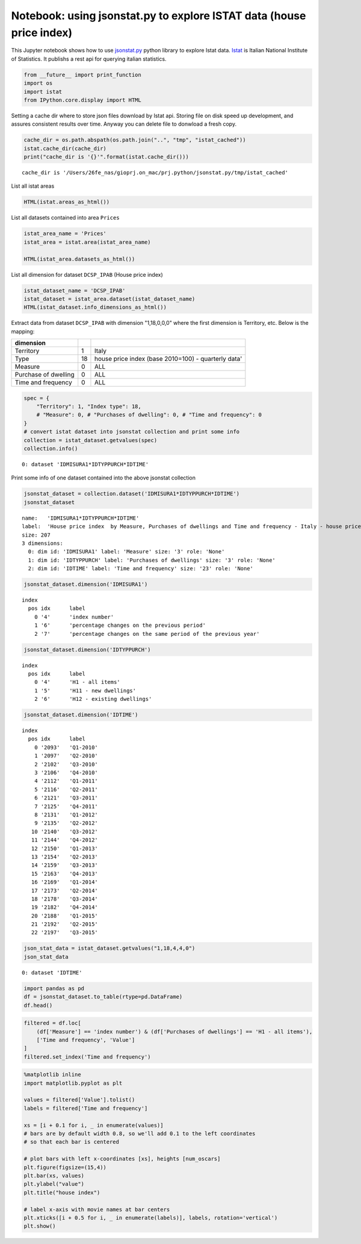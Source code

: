 
Notebook: using jsonstat.py to explore ISTAT data (house price index)
~~~~~~~~~~~~~~~~~~~~~~~~~~~~~~~~~~~~~~~~~~~~~~~~~~~~~~~~~~~~~~~~~~~~~

This Jupyter notebook shows how to use
`jsonstat.py <http://github.com/26fe/jsonstat.py>`__ python library to
explore Istat data. `Istat <http://www.istat.it/en/about-istat>`__ is
Italian National Institute of Statistics. It publishs a rest api for
querying italian statistics.

.. code:: python

    from __future__ import print_function
    import os
    import istat
    from IPython.core.display import HTML

Setting a cache dir where to store json files download by Istat api.
Storing file on disk speed up development, and assures consistent
results over time. Anyway you can delete file to donwload a fresh copy.

.. code:: python

    cache_dir = os.path.abspath(os.path.join("..", "tmp", "istat_cached"))
    istat.cache_dir(cache_dir)
    print("cache_dir is '{}'".format(istat.cache_dir()))


.. parsed-literal::

    cache_dir is '/Users/26fe_nas/gioprj.on_mac/prj.python/jsonstat.py/tmp/istat_cached'


List all istat areas

.. code:: python

    HTML(istat.areas_as_html())




.. raw:: html

    <table><tr><th>id</th><th>desc</th></tr><tr><td>3</td><td>2011 Population and housing census</td></td></tr><tr><td>4</td><td>Enterprises</td></td></tr><tr><td>7</td><td>Environment and Energy</td></td></tr><tr><td>8</td><td>Population and Households</td></td></tr><tr><td>9</td><td>Households Economic Conditions and Disparities</td></td></tr><tr><td>10</td><td>Health statistics</td></td></tr><tr><td>11</td><td>Social Security and Welfare</td></td></tr><tr><td>12</td><td>Education and training</td></td></tr><tr><td>13</td><td>Communication, culture and leisure</td></td></tr><tr><td>14</td><td>Justice and Security</td></td></tr><tr><td>15</td><td>Citizens' opinions and satisfaction with life</td></td></tr><tr><td>16</td><td>Social participation</td></td></tr><tr><td>17</td><td>National Accounts</td></td></tr><tr><td>19</td><td>Agriculture</td></td></tr><tr><td>20</td><td>Industry and Construction</td></td></tr><tr><td>21</td><td>Services</td></td></tr><tr><td>22</td><td>Public Administrations and Private Institutions</td></td></tr><tr><td>24</td><td>External Trade and Internationalisation</td></td></tr><tr><td>25</td><td>Prices</td></td></tr><tr><td>26</td><td>Labour</td></td></tr></table>



List all datasets contained into area ``Prices``

.. code:: python

    istat_area_name = 'Prices'
    istat_area = istat.area(istat_area_name)
    
    HTML(istat_area.datasets_as_html())




.. raw:: html

    <table><tr><th>cod</th><th>name</th><th>dim</th></tr><tr><td>DCSC_FABBRESID_1</td><td>Construction costs index - monthly data</td><td>5</td></td></tr><tr><td>DCSC_PREZPRODSERV_1</td><td>Services producer prices index</td><td>5</td></td></tr><tr><td>DCSC_PREZZPIND_1</td><td>Producer price index for industrial products - monthly data</td><td>6</td></td></tr><tr><td>DCSP_FOI1</td><td>FOI  Monthly data until 2010</td><td>5</td></td></tr><tr><td>DCSP_FOI1B2010</td><td>FOI - Monthly data from 2011 to 2015</td><td>5</td></td></tr><tr><td>DCSP_FOI1B2015</td><td>FOI - Monthly data from 2016 onwards</td><td>5</td></td></tr><tr><td>DCSP_FOI2</td><td>FOI  Annual average  until 2010</td><td>5</td></td></tr><tr><td>DCSP_FOI2B2010</td><td>FOI  Annual average from 2011  onwards</td><td>5</td></td></tr><tr><td>DCSP_FOI2B2015</td><td>FOI - Annual average from 2016 onwards</td><td>5</td></td></tr><tr><td>DCSP_FOI3</td><td>FOI  Weights until 2010</td><td>4</td></td></tr><tr><td>DCSP_FOI3B2010</td><td>FOI - Weights from 2011 to 2015</td><td>4</td></td></tr><tr><td>DCSP_FOI3B2015</td><td>FOI - Weights from 2016 onwards</td><td>4</td></td></tr><tr><td>DCSP_IPAB</td><td>House price index </td><td>5</td></td></tr><tr><td>DCSP_IPCA1</td><td>HICP - Monthly data from 2001 to 2015 (base 2005=100)</td><td>5</td></td></tr><tr><td>DCSP_IPCA1B2015</td><td>HICP - Monthly data from 2001 onwards (base 2015=100)</td><td>5</td></td></tr><tr><td>DCSP_IPCA2</td><td>HICP - Annual average from 2001 to 2015 (base 2005=100)</td><td>5</td></td></tr><tr><td>DCSP_IPCA2B2015</td><td>HICP - Annual average from 2001 onwards (base 2015=100)</td><td>5</td></td></tr><tr><td>DCSP_IPCA3</td><td>HICP  Weights from 2001 onwards</td><td>4</td></td></tr><tr><td>DCSP_IPCATC1</td><td>HICP at constant tax rates - Monthly data from 2002 to 2015 (base 2005=100)</td><td>5</td></td></tr><tr><td>DCSP_IPCATC1B2015</td><td>HICP at constant tax rates - Monthly data from 2002 onwards (base 2015=100)</td><td>5</td></td></tr><tr><td>DCSP_IPCATC2</td><td>HICP at constant tax rates - Annual average from 2002 to 2015 (base 2005=100)</td><td>5</td></td></tr><tr><td>DCSP_IPCATC2B2015</td><td>HICP at constant tax rates - Annual average from 2002 onwards (base 2015=100)</td><td>5</td></td></tr><tr><td>DCSP_NIC1B2015</td><td>NIC - Monthly data from 2016 onwards</td><td>5</td></td></tr><tr><td>DCSP_NIC3B2015</td><td>NIC - Weights from 2016 onwards</td><td>4</td></td></tr><tr><td>DCSP_NICDUE</td><td>NIC  Annual average until 2010</td><td>5</td></td></tr><tr><td>DCSP_NICDUEB2010</td><td>NIC  Annual average from 2011 onwards</td><td>5</td></td></tr><tr><td>DCSP_NICTRE</td><td>NIC  Weights  until 2010</td><td>4</td></td></tr><tr><td>DCSP_NICTREB2010</td><td>NIC - Weights from 2011 to 2015</td><td>4</td></td></tr><tr><td>DCSP_NICUNOB</td><td>NIC  Monthly data until 2010</td><td>5</td></td></tr><tr><td>DCSP_NICUNOBB2010</td><td>NIC - Monthly data from 2011 to 2015</td><td>5</td></td></tr></table>



List all dimension for dataset ``DCSP_IPAB`` (House price index)

.. code:: python

    istat_dataset_name = 'DCSP_IPAB'
    istat_dataset = istat_area.dataset(istat_dataset_name)
    HTML(istat_dataset.info_dimensions_as_html())




.. raw:: html

    <table><tr><th>nr</th><th>name</th><th>values</th></tr><tr><td>0</td><td>Territory</td><td>(1:'Italy')</td></td></tr><tr><td>1</td><td>Index type</td><td>(18:'house price index (base 2010=100) - quarterly data', 19:'house price index (base 2010=100) - annual average', 20:'house price index (base 2010=100) - weights')</td></td></tr><tr><td>2</td><td>Measure</td><td>(8:'annual average rate of change', 4:'index number', 22:'not applicable', 6:'percentage changes on the previous period', 7:'percentage changes on the same period of the previous year')</td></td></tr><tr><td>3</td><td>Purchases of dwellings</td><td>(4:'H1 - all items', 5:'H11 - new dwellings', 6:'H12 - existing dwellings')</td></td></tr><tr><td>4</td><td>Time and frequency</td><td>(2112:'Q1-2011', 2178:'Q3-2014', 2116:'Q2-2011', 2182:'Q4-2014', 2121:'Q3-2011', 2186:'2015', 2188:'Q1-2015', 2125:'Q4-2011', 2192:'Q2-2015', 2129:'2012', 2131:'Q1-2012', 2197:'Q3-2015', 2135:'Q2-2012', 2140:'Q3-2012', 2144:'Q4-2012', 2148:'2013', 2150:'Q1-2013', 2154:'Q2-2013', 2091:'2010', 2093:'Q1-2010', 2159:'Q3-2013', 2097:'Q2-2010', 2163:'Q4-2013', 2102:'Q3-2010', 2167:'2014', 2169:'Q1-2014', 2106:'Q4-2010', 2173:'Q2-2014', 2110:'2011')</td></td></tr></table>



Extract data from dataset ``DCSP_IPAB`` with dimension "1,18,0,0,0"
where the first dimension is Territory, etc. Below is the mapping:

+------------------------+------+-------------------------------------------------------+
| dimension              |      |                                                       |
+========================+======+=======================================================+
| Territory              | 1    | Italy                                                 |
+------------------------+------+-------------------------------------------------------+
| Type                   | 18   | house price index (base 2010=100) - quarterly data'   |
+------------------------+------+-------------------------------------------------------+
| Measure                | 0    | ALL                                                   |
+------------------------+------+-------------------------------------------------------+
| Purchase of dwelling   | 0    | ALL                                                   |
+------------------------+------+-------------------------------------------------------+
| Time and frequency     | 0    | ALL                                                   |
+------------------------+------+-------------------------------------------------------+

.. code:: python

    spec = { 
        "Territory": 1, "Index type": 18, 
        # "Measure": 0, # "Purchases of dwelling": 0, # "Time and frequency": 0
    }
    # convert istat dataset into jsonstat collection and print some info
    collection = istat_dataset.getvalues(spec)
    collection.info()


.. parsed-literal::

    0: dataset 'IDMISURA1*IDTYPPURCH*IDTIME'
    


Print some info of one dataset contained into the above jsonstat
collection

.. code:: python

    jsonstat_dataset = collection.dataset('IDMISURA1*IDTYPPURCH*IDTIME')
    jsonstat_dataset




.. parsed-literal::

    name:   'IDMISURA1*IDTYPPURCH*IDTIME'
    label:  'House price index  by Measure, Purchases of dwellings and Time and frequency - Italy - house price index (base 2010=100) - quarterly data'
    size: 207
    3 dimensions:
      0: dim id: 'IDMISURA1' label: 'Measure' size: '3' role: 'None'
      1: dim id: 'IDTYPPURCH' label: 'Purchases of dwellings' size: '3' role: 'None'
      2: dim id: 'IDTIME' label: 'Time and frequency' size: '23' role: 'None'



.. code:: python

    jsonstat_dataset.dimension('IDMISURA1')




.. parsed-literal::

    index
      pos idx      label   
        0 '4'      'index number'
        1 '6'      'percentage changes on the previous period'
        2 '7'      'percentage changes on the same period of the previous year'



.. code:: python

    jsonstat_dataset.dimension('IDTYPPURCH')




.. parsed-literal::

    index
      pos idx      label   
        0 '4'      'H1 - all items'
        1 '5'      'H11 - new dwellings'
        2 '6'      'H12 - existing dwellings'



.. code:: python

    jsonstat_dataset.dimension('IDTIME')




.. parsed-literal::

    index
      pos idx      label   
        0 '2093'   'Q1-2010'
        1 '2097'   'Q2-2010'
        2 '2102'   'Q3-2010'
        3 '2106'   'Q4-2010'
        4 '2112'   'Q1-2011'
        5 '2116'   'Q2-2011'
        6 '2121'   'Q3-2011'
        7 '2125'   'Q4-2011'
        8 '2131'   'Q1-2012'
        9 '2135'   'Q2-2012'
       10 '2140'   'Q3-2012'
       11 '2144'   'Q4-2012'
       12 '2150'   'Q1-2013'
       13 '2154'   'Q2-2013'
       14 '2159'   'Q3-2013'
       15 '2163'   'Q4-2013'
       16 '2169'   'Q1-2014'
       17 '2173'   'Q2-2014'
       18 '2178'   'Q3-2014'
       19 '2182'   'Q4-2014'
       20 '2188'   'Q1-2015'
       21 '2192'   'Q2-2015'
       22 '2197'   'Q3-2015'



.. code:: python

    json_stat_data = istat_dataset.getvalues("1,18,4,4,0")
    json_stat_data




.. parsed-literal::

    0: dataset 'IDTIME'



.. code:: python

    import pandas as pd
    df = jsonstat_dataset.to_table(rtype=pd.DataFrame)
    df.head()




.. raw:: html

    <div>
    <table border="1" class="dataframe">
      <thead>
        <tr style="text-align: right;">
          <th></th>
          <th>Measure</th>
          <th>Purchases of dwellings</th>
          <th>Time and frequency</th>
          <th>Value</th>
        </tr>
      </thead>
      <tbody>
        <tr>
          <th>0</th>
          <td>index number</td>
          <td>H1 - all items</td>
          <td>Q1-2010</td>
          <td>99.5</td>
        </tr>
        <tr>
          <th>1</th>
          <td>index number</td>
          <td>H1 - all items</td>
          <td>Q2-2010</td>
          <td>100.0</td>
        </tr>
        <tr>
          <th>2</th>
          <td>index number</td>
          <td>H1 - all items</td>
          <td>Q3-2010</td>
          <td>100.3</td>
        </tr>
        <tr>
          <th>3</th>
          <td>index number</td>
          <td>H1 - all items</td>
          <td>Q4-2010</td>
          <td>100.2</td>
        </tr>
        <tr>
          <th>4</th>
          <td>index number</td>
          <td>H1 - all items</td>
          <td>Q1-2011</td>
          <td>100.1</td>
        </tr>
      </tbody>
    </table>
    </div>



.. code:: python

    filtered = df.loc[
        (df['Measure'] == 'index number') & (df['Purchases of dwellings'] == 'H1 - all items'), 
        ['Time and frequency', 'Value']
    ]
    filtered.set_index('Time and frequency')




.. raw:: html

    <div>
    <table border="1" class="dataframe">
      <thead>
        <tr style="text-align: right;">
          <th></th>
          <th>Value</th>
        </tr>
        <tr>
          <th>Time and frequency</th>
          <th></th>
        </tr>
      </thead>
      <tbody>
        <tr>
          <th>Q1-2010</th>
          <td>99.5</td>
        </tr>
        <tr>
          <th>Q2-2010</th>
          <td>100.0</td>
        </tr>
        <tr>
          <th>Q3-2010</th>
          <td>100.3</td>
        </tr>
        <tr>
          <th>Q4-2010</th>
          <td>100.2</td>
        </tr>
        <tr>
          <th>Q1-2011</th>
          <td>100.1</td>
        </tr>
        <tr>
          <th>Q2-2011</th>
          <td>101.2</td>
        </tr>
        <tr>
          <th>Q3-2011</th>
          <td>101.2</td>
        </tr>
        <tr>
          <th>Q4-2011</th>
          <td>100.5</td>
        </tr>
        <tr>
          <th>Q1-2012</th>
          <td>99.9</td>
        </tr>
        <tr>
          <th>Q2-2012</th>
          <td>99.1</td>
        </tr>
        <tr>
          <th>Q3-2012</th>
          <td>97.4</td>
        </tr>
        <tr>
          <th>Q4-2012</th>
          <td>95.3</td>
        </tr>
        <tr>
          <th>Q1-2013</th>
          <td>93.9</td>
        </tr>
        <tr>
          <th>Q2-2013</th>
          <td>93.3</td>
        </tr>
        <tr>
          <th>Q3-2013</th>
          <td>91.9</td>
        </tr>
        <tr>
          <th>Q4-2013</th>
          <td>90.2</td>
        </tr>
        <tr>
          <th>Q1-2014</th>
          <td>89.3</td>
        </tr>
        <tr>
          <th>Q2-2014</th>
          <td>88.7</td>
        </tr>
        <tr>
          <th>Q3-2014</th>
          <td>88.3</td>
        </tr>
        <tr>
          <th>Q4-2014</th>
          <td>86.9</td>
        </tr>
        <tr>
          <th>Q1-2015</th>
          <td>86.1</td>
        </tr>
        <tr>
          <th>Q2-2015</th>
          <td>86.1</td>
        </tr>
        <tr>
          <th>Q3-2015</th>
          <td>86.3</td>
        </tr>
      </tbody>
    </table>
    </div>



.. code:: python

    %matplotlib inline
    import matplotlib.pyplot as plt
    
    values = filtered['Value'].tolist()
    labels = filtered['Time and frequency']
    
    xs = [i + 0.1 for i, _ in enumerate(values)]
    # bars are by default width 0.8, so we'll add 0.1 to the left coordinates 
    # so that each bar is centered
    
    # plot bars with left x-coordinates [xs], heights [num_oscars]
    plt.figure(figsize=(15,4))
    plt.bar(xs, values)
    plt.ylabel("value")
    plt.title("house index")
    
    # label x-axis with movie names at bar centers
    plt.xticks([i + 0.5 for i, _ in enumerate(labels)], labels, rotation='vertical') 
    plt.show()



.. image:: istat_house_price_index_files/istat_house_price_index_20_0.png

